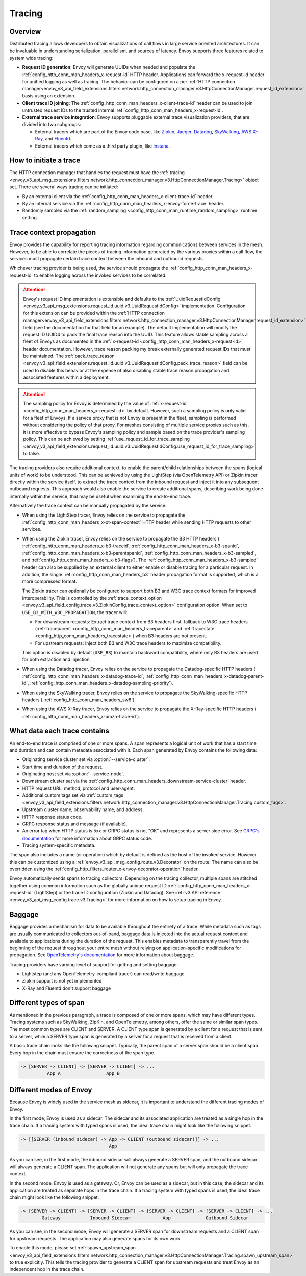 .. _arch_overview_tracing:

Tracing
=======

Overview
--------
Distributed tracing allows developers to obtain visualizations of call flows in large service
oriented architectures. It can be invaluable in understanding serialization, parallelism, and
sources of latency. Envoy supports three features related to system wide tracing:

* **Request ID generation**: Envoy will generate UUIDs when needed and populate the
  :ref:`config_http_conn_man_headers_x-request-id` HTTP header. Applications can forward the
  x-request-id header for unified logging as well as tracing. The behavior can be configured on a
  per :ref:`HTTP connection manager<envoy_v3_api_field_extensions.filters.network.http_connection_manager.v3.HttpConnectionManager.request_id_extension>`
  basis using an extension.
* **Client trace ID joining**: The :ref:`config_http_conn_man_headers_x-client-trace-id` header can
  be used to join untrusted request IDs to the trusted internal
  :ref:`config_http_conn_man_headers_x-request-id`.
* **External trace service integration**: Envoy supports pluggable external trace visualization
  providers, that are divided into two subgroups:

  - External tracers which are part of the Envoy code base, like `Zipkin <https://zipkin.io/>`_,
    `Jaeger <https://github.com/jaegertracing/>`_,
    `Datadog <https://datadoghq.com>`_, `SkyWalking <http://skywalking.apache.org/>`_,
    `AWS X-Ray <https://docs.aws.amazon.com/xray/latest/devguide/xray-gettingstarted.html>`_, and `Fluentd <https://www.fluentd.org/>`_.
  - External tracers which come as a third party plugin, like `Instana <https://www.instana.com/blog/monitoring-envoy-proxy-microservices/>`_.

How to initiate a trace
-----------------------
The HTTP connection manager that handles the request must have the :ref:`tracing
<envoy_v3_api_msg_extensions.filters.network.http_connection_manager.v3.HttpConnectionManager.Tracing>` object set. There are several ways tracing can be
initiated:

* By an external client via the :ref:`config_http_conn_man_headers_x-client-trace-id`
  header.
* By an internal service via the :ref:`config_http_conn_man_headers_x-envoy-force-trace`
  header.
* Randomly sampled via the :ref:`random_sampling <config_http_conn_man_runtime_random_sampling>`
  runtime setting.

.. _arch_overview_tracing_context_propagation:

Trace context propagation
-------------------------
Envoy provides the capability for reporting tracing information regarding communications between
services in the mesh. However, to be able to correlate the pieces of tracing information generated
by the various proxies within a call flow, the services must propagate certain trace context between
the inbound and outbound requests.

Whichever tracing provider is being used, the service should propagate the
:ref:`config_http_conn_man_headers_x-request-id` to enable logging across the invoked services
to be correlated.

.. attention::

  Envoy's request ID implementation is extensible and defaults to the
  :ref:`UuidRequestIdConfig <envoy_v3_api_msg_extensions.request_id.uuid.v3.UuidRequestIdConfig>`
  implementation. Configuration for this extension can be provided within the
  :ref:`HTTP connection manager<envoy_v3_api_field_extensions.filters.network.http_connection_manager.v3.HttpConnectionManager.request_id_extension>`
  field (see the documentation for that field for an example). The default implementation will
  modify the request ID UUID4 to pack the final trace reason into the UUID. This feature allows
  stable sampling across a fleet of Envoys as documented in the :ref:`x-request-id <config_http_conn_man_headers_x-request-id>`
  header documentation. However, trace reason packing my break externally generated request IDs
  that must be maintained. The :ref:`pack_trace_reason <envoy_v3_api_field_extensions.request_id.uuid.v3.UuidRequestIdConfig.pack_trace_reason>`
  field can be used to disable this behavior at the expense of also disabling stable trace reason
  propagation and associated features within a deployment.

.. attention::

  The sampling policy for Envoy is determined by the value of :ref:`x-request-id <config_http_conn_man_headers_x-request-id>` by default.
  However, such a sampling policy is only valid for a fleet of Envoys. If a service proxy
  that is not Envoy is present in the fleet, sampling is performed without considering the policy of that proxy.
  For meshes consisting of multiple service proxies such as this, it is more effective to
  bypass Envoy's sampling policy and sample based on the trace provider's sampling policy. This can be achieved by setting
  :ref:`use_request_id_for_trace_sampling <envoy_v3_api_field_extensions.request_id.uuid.v3.UuidRequestIdConfig.use_request_id_for_trace_sampling>`
  to false.

The tracing providers also require additional context, to enable the parent/child relationships
between the spans (logical units of work) to be understood. This can be achieved by using the
LightStep (via OpenTelemetry API) or Zipkin tracer directly within the service itself, to extract the
trace context from the inbound request and inject it into any subsequent outbound requests. This
approach would also enable the service to create additional spans, describing work being done
internally within the service, that may be useful when examining the end-to-end trace.

Alternatively the trace context can be manually propagated by the service:

* When using the LightStep tracer, Envoy relies on the service to propagate the
  :ref:`config_http_conn_man_headers_x-ot-span-context` HTTP header
  while sending HTTP requests to other services.

* When using the Zipkin tracer, Envoy relies on the service to propagate the
  B3 HTTP headers (
  :ref:`config_http_conn_man_headers_x-b3-traceid`,
  :ref:`config_http_conn_man_headers_x-b3-spanid`,
  :ref:`config_http_conn_man_headers_x-b3-parentspanid`,
  :ref:`config_http_conn_man_headers_x-b3-sampled`, and
  :ref:`config_http_conn_man_headers_x-b3-flags`). The :ref:`config_http_conn_man_headers_x-b3-sampled`
  header can also be supplied by an external client to either enable or disable tracing for a particular
  request. In addition, the single :ref:`config_http_conn_man_headers_b3` header propagation format is
  supported, which is a more compressed format.

  The Zipkin tracer can optionally be configured to support both B3 and W3C trace context formats
  for improved interoperability. This is controlled by the
  :ref:`trace_context_option <envoy_v3_api_field_config.trace.v3.ZipkinConfig.trace_context_option>` configuration option.
  When set to ``USE_B3_WITH_W3C_PROPAGATION``, the tracer will:

  - For downstream requests: Extract trace context from B3 headers first, fallback to W3C trace headers
    (:ref:`traceparent <config_http_conn_man_headers_traceparent>` and
    :ref:`tracestate <config_http_conn_man_headers_tracestate>`) when B3 headers are not present.
  - For upstream requests: Inject both B3 and W3C trace headers to maximize compatibility.

  This option is disabled by default (``USE_B3``) to maintain backward compatibility, where only
  B3 headers are used for both extraction and injection.

* When using the Datadog tracer, Envoy relies on the service to propagate the
  Datadog-specific HTTP headers (
  :ref:`config_http_conn_man_headers_x-datadog-trace-id`,
  :ref:`config_http_conn_man_headers_x-datadog-parent-id`,
  :ref:`config_http_conn_man_headers_x-datadog-sampling-priority`).

* When using the SkyWalking tracer, Envoy relies on the service to propagate the
  SkyWalking-specific HTTP headers (
  :ref:`config_http_conn_man_headers_sw8`).

* When using the AWS X-Ray tracer, Envoy relies on the service to propagate the
  X-Ray-specific HTTP headers (
  :ref:`config_http_conn_man_headers_x-amzn-trace-id`).

What data each trace contains
-----------------------------
An end-to-end trace is comprised of one or more spans. A
span represents a logical unit of work that has a start time and duration and can contain metadata
associated with it. Each span generated by Envoy contains the following data:

* Originating service cluster set via :option:`--service-cluster`.
* Start time and duration of the request.
* Originating host set via :option:`--service-node`.
* Downstream cluster set via the :ref:`config_http_conn_man_headers_downstream-service-cluster`
  header.
* HTTP request URL, method, protocol and user-agent.
* Additional custom tags set via :ref:`custom_tags
  <envoy_v3_api_field_extensions.filters.network.http_connection_manager.v3.HttpConnectionManager.Tracing.custom_tags>`.
* Upstream cluster name, observability name, and address.
* HTTP response status code.
* GRPC response status and message (if available).
* An error tag when HTTP status is 5xx or GRPC status is not "OK" and represents a server side error.
  See `GRPC's documentation <https://grpc.github.io/grpc/core/md_doc_statuscodes.html>`_ for more information about GRPC status code.
* Tracing system-specific metadata.

The span also includes a name (or operation) which by default is defined as the host of the invoked
service. However this can be customized using a :ref:`envoy_v3_api_msg_config.route.v3.Decorator` on
the route. The name can also be overridden using the
:ref:`config_http_filters_router_x-envoy-decorator-operation` header.

Envoy automatically sends spans to tracing collectors. Depending on the tracing collector,
multiple spans are stitched together using common information such as the globally unique
request ID :ref:`config_http_conn_man_headers_x-request-id` (LightStep) or
the trace ID configuration (Zipkin and Datadog). See
:ref:`v3 API reference <envoy_v3_api_msg_config.trace.v3.Tracing>`
for more information on how to setup tracing in Envoy.

Baggage
-----------------------------
Baggage provides a mechanism for data to be available throughout the entirety of a trace.
While metadata such as tags are usually communicated to collectors out-of-band, baggage data is injected into the actual
request context and available to applications during the duration of the request. This enables metadata to transparently
travel from the beginning of the request throughout your entire mesh without relying on application-specific modifications for
propagation. See `OpenTelemetry's documentation <https://opentelemetry.io/docs/concepts/signals/baggage/>`_ for more information about baggage.

Tracing providers have varying level of support for getting and setting baggage:

* Lightstep (and any OpenTelemetry-compliant tracer) can read/write baggage
* Zipkin support is not yet implemented
* X-Ray and Fluentd don't support baggage

Different types of span
-----------------------

As mentioned in the previous paragraph, a trace is composed of one or more spans, which may have different types.
Tracing systems such as SkyWalking, ZipKin, and OpenTelemetry, among others, offer the same or similar span types.
The most common types are CLIENT and SERVER. A CLIENT type span is generated by a client for a request that is
sent to a server, while a SERVER type span is generated by a server for a request that is received from a client.


A basic trace chain looks like the following snippet. Typically, the parent span of a server span should be a
client span. Every hop in the chain must ensure the correctness of the span type.

.. code-block:: text

   -> [SERVER -> CLIENT] -> [SERVER -> CLIENT] -> ...
             App A                 App B


Different modes of Envoy
------------------------

Because Envoy is widely used in the service mesh as sidecar, it is important to understand the different tracing
modes of Envoy.


In the first mode, Envoy is used as a sidecar. The sidecar and its associated application are treated as a single
hop in the trace chain. If a tracing system with typed spans is used, the ideal trace chain might look like the
following snippet.

.. code-block:: text

   -> [[SERVER (inbound sidecar) -> App -> CLIENT (outbound sidecar)]] -> ...
                                    App


As you can see, in the first mode, the inbound sidecar will always generate a SERVER span, and the outbound sidecar
will always generate a CLIENT span. The application will not generate any spans but will only propagate the trace context.


In the second mode, Envoy is used as a gateway. Or, Envoy can be used as a sidecar, but in this case,
the sidecar and its application are treated as separate hops in the trace chain. If a tracing system with typed spans
is used, the ideal trace chain might look like the following snippet.

.. code-block:: text

   -> [SERVER -> CLIENT] -> [SERVER -> CLIENT] -> [SERVER -> CLIENT] -> [SERVER -> CLIENT] -> ...
           Gateway           Inbound Sidecar            App             Outbound Sidecar



As you can see, in the second mode, Envoy will generate a SERVER span for downstream requests and a CLIENT span for
upstream requests. The application may also generate spans for its own work.


To enable this mode, please set
:ref:`spawn_upstream_span <envoy_v3_api_field_extensions.filters.network.http_connection_manager.v3.HttpConnectionManager.Tracing.spawn_upstream_span>`
to true explicitly. This tells the tracing provider to generate a CLIENT span for upstream requests and treat Envoy
as an independent hop in the trace chain.
